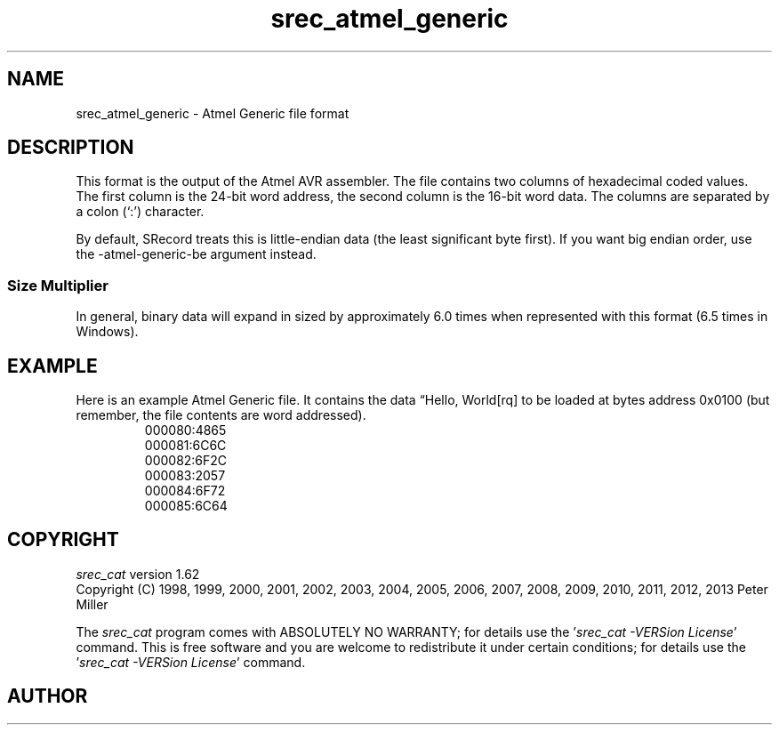 .lf 1 ./man/man5/srec_atmel_generic.5
'\" t
.\"     srecord - manipulate eprom load files
.\"     Copyright (C) 2001, 2006-2009 Peter Miller
.\"
.\"     This program is free software; you can redistribute it and/or modify
.\"     it under the terms of the GNU General Public License as published by
.\"     the Free Software Foundation; either version 3 of the License, or
.\"     (at your option) any later version.
.\"
.\"     This program is distributed in the hope that it will be useful,
.\"     but WITHOUT ANY WARRANTY; without even the implied warranty of
.\"     MERCHANTABILITY or FITNESS FOR A PARTICULAR PURPOSE.  See the
.\"     GNU General Public License for more details.
.\"
.\"     You should have received a copy of the GNU General Public License
.\"     along with this program. If not, see
.\"     <http://www.gnu.org/licenses/>.
.\"
.ds n) srec_atmel_generic
.TH \*(n) 5 SRecord "Reference Manual"
.SH NAME
srec_atmel_generic \- Atmel Generic file format
.if require_index \{
.\}
.SH DESCRIPTION
This format is the output of the Atmel AVR assembler.
The file contains two columns of hexadecimal coded values.
The first column is the 24\[hy]bit word address,
the second column is the 16\[hy]bit word data.
The columns are separated by a colon (`:') character.
.PP
By default, SRecord treats this is little\[hy]endian data (the least
significant byte first).  If you want big endian order,
use the \-atmel\[hy]generic\[hy]be argument instead.
.SS Size Multiplier
In general, binary data will expand in sized by approximately 6.0 times
when represented with this format (6.5 times in Windows).
.\" ------------------------------------------------------------------------
.br
.ne 2i
.SH EXAMPLE
Here is an example Atmel Generic file.
It contains the data \[lq]Hello, World[rq] to be loaded at bytes address 0x0100
(but remember, the file contents are word addressed).
.RS
.nf
.ft CW
000080:4865
000081:6C6C
000082:6F2C
000083:2057
000084:6F72
000085:6C64
.ft P
.fi
.RE
.\" ------------------------------------------------------------------------
.ds n) srec_cat
.lf 1 ./man/man1/z_copyright.so
.\"
.\"     srecord - manipulate eprom load files
.\"     Copyright (C) 1998, 2006-2009 Peter Miller
.\"
.\"     This program is free software; you can redistribute it and/or modify
.\"     it under the terms of the GNU General Public License as published by
.\"     the Free Software Foundation; either version 3 of the License, or
.\"     (at your option) any later version.
.\"
.\"     This program is distributed in the hope that it will be useful,
.\"     but WITHOUT ANY WARRANTY; without even the implied warranty of
.\"     MERCHANTABILITY or FITNESS FOR A PARTICULAR PURPOSE.  See the
.\"     GNU General Public License for more details.
.\"
.\"     You should have received a copy of the GNU General Public License
.\"     along with this program. If not, see
.\"     <http://www.gnu.org/licenses/>.
.\"
.br
.ne 1i
.SH COPYRIGHT
.lf 1 ./etc/version.so
.ds V) 1.62.D001
.ds v) 1.62
.ds Y) 1998, 1999, 2000, 2001, 2002, 2003, 2004, 2005, 2006, 2007, 2008, 2009, 2010, 2011, 2012, 2013
.lf 23 ./man/man1/z_copyright.so
.I \*(n)
version \*(v)
.br
Copyright
.if n (C)
.if t \(co
\*(Y) Peter Miller
.br
.PP
The
.I \*(n)
program comes with ABSOLUTELY NO WARRANTY;
for details use the '\fI\*(n) \-VERSion License\fP' command.
This is free software
and you are welcome to redistribute it under certain conditions;
for details use the '\fI\*(n) \-VERSion License\fP' command.
.br
.ne 1i
.SH AUTHOR
.TS
tab(;);
l r l.
Peter Miller;E\[hy]Mail:;pmiller@opensource.org.au
/\e/\e*;WWW:;http://miller.emu.id.au/pmiller/
.TE
.lf 61 ./man/man5/srec_atmel_generic.5
